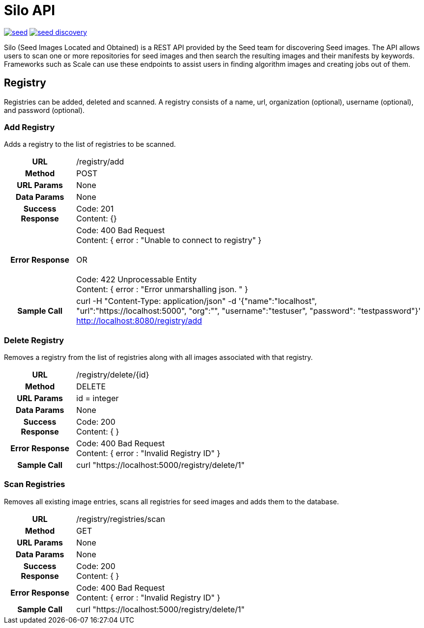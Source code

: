 = Silo API

image:https://badges.gitter.im/ngageoint/seed.svg[link="https://gitter.im/ngageoint/seed?utm_source=badge&utm_medium=badge&utm_campaign=pr-badge&utm_content=badge"]
image:https://travis-ci.org/johnptobe/seed-discovery.svg?branch=master[link="https://travis-ci.org/johnptobe/seed-discovery"]

Silo (Seed Images Located and Obtained) is a REST API provided by the Seed team for discovering Seed images.  The API
allows users to scan one or more repositories for seed images and then search the resulting images and their manifests
by keywords.  Frameworks such as Scale can use these endpoints to assist users in finding algorithm images and creating
jobs out of them.

== Registry

Registries can be added, deleted and scanned. A registry consists of a name, url, organization (optional), username (optional),
and password (optional).

=== Add Registry

Adds a registry to the list of registries to be scanned.

[cols="h,5a"]
|===
| URL
| /registry/add

| Method
| POST

| URL Params
| None

| Data Params
| None

| Success Response
|       Code: 201 +
       Content: {}

|Error Response
|       Code: 400 Bad Request +
        Content: { error : "Unable to connect to registry" } +
         +
        OR +
         +
        Code: 422 Unprocessable Entity +
        Content: { error : "Error unmarshalling json. " }

|Sample Call
| curl -H "Content-Type: application/json" -d '{"name":"localhost", "url":"https://localhost:5000", "org":"", "username":"testuser", "password": "testpassword"}' http://localhost:8080/registry/add
|===

=== Delete Registry

Removes a registry from the list of registries along with all images associated with that registry.

[cols="h,5a"]
|===
| URL
| /registry/delete/{id}

| Method
| DELETE

| URL Params
| id = integer

| Data Params
| None

| Success Response
|       Code: 200 +
        Content: { }

|Error Response
|       Code: 400 Bad Request +
        Content: { error : "Invalid Registry ID" }

|Sample Call
| curl "https://localhost:5000/registry/delete/1"
|===

=== Scan Registries

Removes all existing image entries, scans all registries for seed images and adds them to the database.

[cols="h,5a"]
|===
| URL
| /registry/registries/scan

| Method
| GET

| URL Params
| None

| Data Params
| None

| Success Response
|       Code: 200 +
        Content: { }

|Error Response
|       Code: 400 Bad Request +
        Content: { error : "Invalid Registry ID" }

|Sample Call
| curl "https://localhost:5000/registry/delete/1"
|===